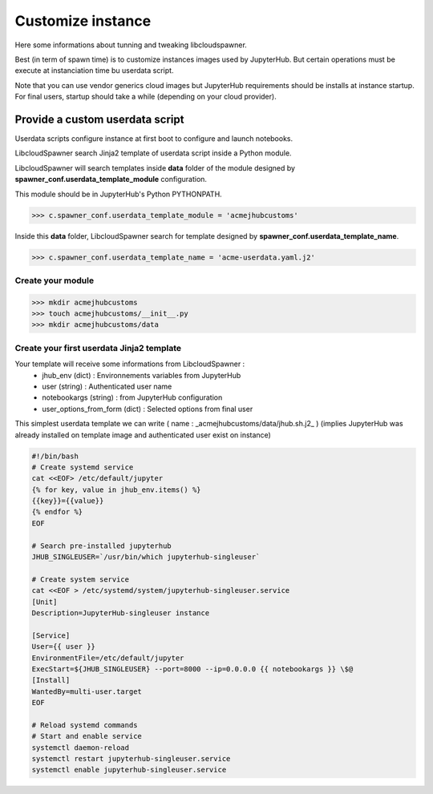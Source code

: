 Customize instance
==================

Here some informations about tunning and tweaking libcloudspawner. 

Best (in term of spawn time) is to customize instances images used by JupyterHub. But certain operations must be execute at instanciation time bu userdata script. 

Note that you can use vendor generics cloud images but JupyterHub requirements should be installs at instance startup. For final users, startup should take a while (depending on your cloud provider).  

Provide a custom userdata script
--------------------------------

Userdata scripts configure instance at first boot to configure and launch notebooks.

LibcloudSpawner search Jinja2 template of userdata script inside a Python module.

LibcloudSpawner will search templates inside **data** folder of the module designed by **spawner_conf.userdata_template_module** configuration.  

This module should be in JupyterHub's Python PYTHONPATH.

>>> c.spawner_conf.userdata_template_module = 'acmejhubcustoms'

Inside this **data** folder, LibcloudSpawner search for template designed by **spawner_conf.userdata_template_name**.

>>> c.spawner_conf.userdata_template_name = 'acme-userdata.yaml.j2'

Create your module
++++++++++++++++++

>>> mkdir acmejhubcustoms
>>> touch acmejhubcustoms/__init__.py
>>> mkdir acmejhubcustoms/data

.. note:
	Keep this module inside JupyterHub path. 

Create your first userdata Jinja2 template
++++++++++++++++++++++++++++++++++++++++++

Your template will receive some informations from LibcloudSpawner :
 - jhub_env (dict) : Environnements variables from JupyterHub 
 - user (string) : Authenticated user name
 - notebookargs (string) : from JupyterHub configuration
 - user_options_from_form (dict) : Selected options from final user
 
This simplest userdata template we can write ( name : _acmejhubcustoms/data/jhub.sh.j2_ )
(implies JupyterHub was already installed on template image and authenticated user exist on instance)

.. code-block:: bash

	#!/bin/bash
	# Create systemd service
	cat <<EOF> /etc/default/jupyter
	{% for key, value in jhub_env.items() %}
	{{key}}={{value}}
	{% endfor %}
	EOF
	
	# Search pre-installed jupyterhub 
	JHUB_SINGLEUSER=`/usr/bin/which jupyterhub-singleuser`
	
	# Create system service
	cat <<EOF > /etc/systemd/system/jupyterhub-singleuser.service
	[Unit]
	Description=JupyterHub-singleuser instance
	 
	[Service]
	User={{ user }}
	EnvironmentFile=/etc/default/jupyter
	ExecStart=${JHUB_SINGLEUSER} --port=8000 --ip=0.0.0.0 {{ notebookargs }} \$@
	[Install]
	WantedBy=multi-user.target
	EOF
	
	# Reload systemd commands
	# Start and enable service 
	systemctl daemon-reload
	systemctl restart jupyterhub-singleuser.service
	systemctl enable jupyterhub-singleuser.service

